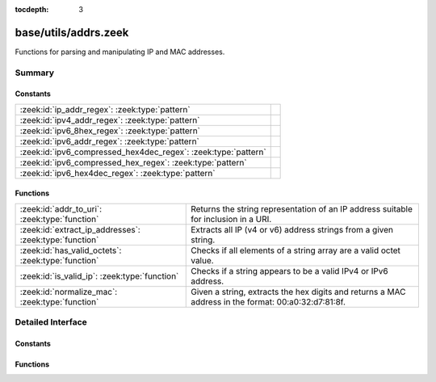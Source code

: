 :tocdepth: 3

base/utils/addrs.zeek
=====================

Functions for parsing and manipulating IP and MAC addresses.


Summary
~~~~~~~
Constants
#########
============================================================== =
:zeek:id:`ip_addr_regex`: :zeek:type:`pattern`                 
:zeek:id:`ipv4_addr_regex`: :zeek:type:`pattern`               
:zeek:id:`ipv6_8hex_regex`: :zeek:type:`pattern`               
:zeek:id:`ipv6_addr_regex`: :zeek:type:`pattern`               
:zeek:id:`ipv6_compressed_hex4dec_regex`: :zeek:type:`pattern` 
:zeek:id:`ipv6_compressed_hex_regex`: :zeek:type:`pattern`     
:zeek:id:`ipv6_hex4dec_regex`: :zeek:type:`pattern`            
============================================================== =

Functions
#########
====================================================== =========================================================================
:zeek:id:`addr_to_uri`: :zeek:type:`function`          Returns the string representation of an IP address suitable for inclusion
                                                       in a URI.
:zeek:id:`extract_ip_addresses`: :zeek:type:`function` Extracts all IP (v4 or v6) address strings from a given string.
:zeek:id:`has_valid_octets`: :zeek:type:`function`     Checks if all elements of a string array are a valid octet value.
:zeek:id:`is_valid_ip`: :zeek:type:`function`          Checks if a string appears to be a valid IPv4 or IPv6 address.
:zeek:id:`normalize_mac`: :zeek:type:`function`        Given a string, extracts the hex digits and returns a MAC address in
                                                       the format: 00:a0:32:d7:81:8f.
====================================================== =========================================================================


Detailed Interface
~~~~~~~~~~~~~~~~~~
Constants
#########
.. zeek:id:: ip_addr_regex

   :Type: :zeek:type:`pattern`
   :Default:

   ::

      /^?((^?((^?((^?((^?([[:digit:]]{1,3}\.[[:digit:]]{1,3}\.[[:digit:]]{1,3}\.[[:digit:]]{1,3})$?)|(^?(([0-9A-Fa-f]{1,4}:){7}[0-9A-Fa-f]{1,4})$?))$?)|(^?((([0-9A-Fa-f]{1,4}(:[0-9A-Fa-f]{1,4})*)?)::(([0-9A-Fa-f]{1,4}(:[0-9A-Fa-f]{1,4})*)?))$?))$?)|(^?((([0-9A-Fa-f]{1,4}:){6,6})([0-9]+)\.([0-9]+)\.([0-9]+)\.([0-9]+))$?))$?)|(^?((([0-9A-Fa-f]{1,4}(:[0-9A-Fa-f]{1,4})*)?)::(([0-9A-Fa-f]{1,4}:)*)([0-9]+)\.([0-9]+)\.([0-9]+)\.([0-9]+))$?))$?/


.. zeek:id:: ipv4_addr_regex

   :Type: :zeek:type:`pattern`
   :Default:

   ::

      /^?([[:digit:]]{1,3}\.[[:digit:]]{1,3}\.[[:digit:]]{1,3}\.[[:digit:]]{1,3})$?/


.. zeek:id:: ipv6_8hex_regex

   :Type: :zeek:type:`pattern`
   :Default:

   ::

      /^?(([0-9A-Fa-f]{1,4}:){7}[0-9A-Fa-f]{1,4})$?/


.. zeek:id:: ipv6_addr_regex

   :Type: :zeek:type:`pattern`
   :Default:

   ::

      /^?((^?((^?((^?(([0-9A-Fa-f]{1,4}:){7}[0-9A-Fa-f]{1,4})$?)|(^?((([0-9A-Fa-f]{1,4}(:[0-9A-Fa-f]{1,4})*)?)::(([0-9A-Fa-f]{1,4}(:[0-9A-Fa-f]{1,4})*)?))$?))$?)|(^?((([0-9A-Fa-f]{1,4}:){6,6})([0-9]+)\.([0-9]+)\.([0-9]+)\.([0-9]+))$?))$?)|(^?((([0-9A-Fa-f]{1,4}(:[0-9A-Fa-f]{1,4})*)?)::(([0-9A-Fa-f]{1,4}:)*)([0-9]+)\.([0-9]+)\.([0-9]+)\.([0-9]+))$?))$?/


.. zeek:id:: ipv6_compressed_hex4dec_regex

   :Type: :zeek:type:`pattern`
   :Default:

   ::

      /^?((([0-9A-Fa-f]{1,4}(:[0-9A-Fa-f]{1,4})*)?)::(([0-9A-Fa-f]{1,4}:)*)([0-9]+)\.([0-9]+)\.([0-9]+)\.([0-9]+))$?/


.. zeek:id:: ipv6_compressed_hex_regex

   :Type: :zeek:type:`pattern`
   :Default:

   ::

      /^?((([0-9A-Fa-f]{1,4}(:[0-9A-Fa-f]{1,4})*)?)::(([0-9A-Fa-f]{1,4}(:[0-9A-Fa-f]{1,4})*)?))$?/


.. zeek:id:: ipv6_hex4dec_regex

   :Type: :zeek:type:`pattern`
   :Default:

   ::

      /^?((([0-9A-Fa-f]{1,4}:){6,6})([0-9]+)\.([0-9]+)\.([0-9]+)\.([0-9]+))$?/


Functions
#########
.. zeek:id:: addr_to_uri

   :Type: :zeek:type:`function` (a: :zeek:type:`addr`) : :zeek:type:`string`

   Returns the string representation of an IP address suitable for inclusion
   in a URI.  For IPv4, this does no special formatting, but for IPv6, the
   address is included in square brackets.
   

   :a: the address to make suitable for URI inclusion.
   

   :returns: the string representation of the address suitable for URI inclusion.

.. zeek:id:: extract_ip_addresses

   :Type: :zeek:type:`function` (input: :zeek:type:`string`) : :zeek:type:`string_vec`

   Extracts all IP (v4 or v6) address strings from a given string.
   

   :input: a string that may contain an IP address anywhere within it.
   

   :returns: an array containing all valid IP address strings found in *input*.

.. zeek:id:: has_valid_octets

   :Type: :zeek:type:`function` (octets: :zeek:type:`string_vec`) : :zeek:type:`bool`

   Checks if all elements of a string array are a valid octet value.
   

   :octets: an array of strings to check for valid octet values.
   

   :returns: T if every element is between 0 and 255, inclusive, else F.

.. zeek:id:: is_valid_ip

   :Type: :zeek:type:`function` (ip_str: :zeek:type:`string`) : :zeek:type:`bool`

   Checks if a string appears to be a valid IPv4 or IPv6 address.
   

   :ip_str: the string to check for valid IP formatting.
   

   :returns: T if the string is a valid IPv4 or IPv6 address format.

.. zeek:id:: normalize_mac

   :Type: :zeek:type:`function` (a: :zeek:type:`string`) : :zeek:type:`string`

   Given a string, extracts the hex digits and returns a MAC address in
   the format: 00:a0:32:d7:81:8f. If the string doesn't contain 12 or 16 hex
   digits, an empty string is returned.
   

   :a: the string to normalize.
   

   :returns: a normalized MAC address, or an empty string in the case of an error.


